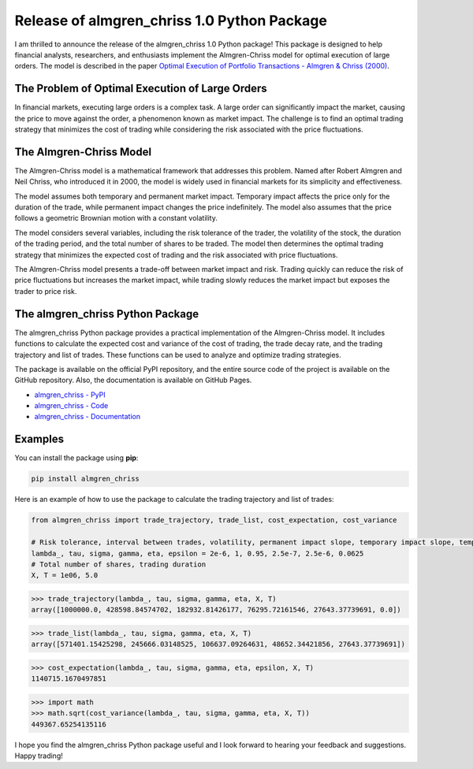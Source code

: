 .. post:: 2023-05-28
   :tags: optimal execution, python package
   :category: blog, en
   :author: me
   :language: en


Release of almgren_chriss 1.0 Python Package
********************************************

I am thrilled to announce the release of the almgren_chriss 1.0 Python package!
This package is designed to help financial analysts, researchers, and enthusiasts implement the Almgren-Chriss model
for optimal execution of large orders. The model is described in the paper `Optimal Execution of Portfolio Transactions - Almgren & Chriss (2000) <https://www.smallake.kr/wp-content/uploads/2016/03/optliq.pdf>`_.

The Problem of Optimal Execution of Large Orders
================================================

In financial markets, executing large orders is a complex task. A large order can significantly impact the market,
causing the price to move against the order, a phenomenon known as market impact. The challenge is to find an optimal
trading strategy that minimizes the cost of trading while considering the risk associated with the price fluctuations.

The Almgren-Chriss Model
========================

The Almgren-Chriss model is a mathematical framework that addresses this problem.
Named after Robert Almgren and Neil Chriss, who introduced it in 2000, the model is widely used in financial markets for
its simplicity and effectiveness.

The model assumes both temporary and permanent market impact.
Temporary impact affects the price only for the duration of the trade, while permanent impact changes the price indefinitely.
The model also assumes that the price follows a geometric Brownian motion with a constant volatility.

The model considers several variables, including the risk tolerance of the trader, the volatility of the stock,
the duration of the trading period, and the total number of shares to be traded.
The model then determines the optimal trading strategy that minimizes the expected cost of trading and the risk
associated with price fluctuations.

The Almgren-Chriss model presents a trade-off between market impact and risk.
Trading quickly can reduce the risk of price fluctuations but increases the market impact, while trading slowly
reduces the market impact but exposes the trader to price risk.

The almgren_chriss Python Package
=================================

The almgren_chriss Python package provides a practical implementation of the Almgren-Chriss model.
It includes functions to calculate the expected cost and variance of the cost of trading, the trade decay rate, and the
trading trajectory and list of trades. These functions can be used to analyze and optimize trading strategies.

The package is available on the official PyPI repository, and the entire source code of the project is
available on the GitHub repository. Also, the documentation is available on GitHub Pages.

- `almgren_chriss - PyPI <https://pypi.org/project/almgren-chriss/>`_
- `almgren_chriss - Code <https://github.com/yourusername/almgren-chriss>`_
- `almgren_chriss - Documentation <https://yourusername.github.io/almgren-chriss/>`_

Examples
========

You can install the package using **pip**:

.. code-block::

   pip install almgren_chriss

Here is an example of how to use the package to calculate the trading trajectory and list of trades:

.. code-block:: python

    from almgren_chriss import trade_trajectory, trade_list, cost_expectation, cost_variance

    # Risk tolerance, interval between trades, volatility, permanent impact slope, temporary impact slope, temporary impact intercept
    lambda_, tau, sigma, gamma, eta, epsilon = 2e-6, 1, 0.95, 2.5e-7, 2.5e-6, 0.0625
    # Total number of shares, trading duration
    X, T = 1e06, 5.0


>>> trade_trajectory(lambda_, tau, sigma, gamma, eta, X, T)
array([1000000.0, 428598.84574702, 182932.81426177, 76295.72161546, 27643.37739691, 0.0])

.. image:: trade_trajectory.png

>>> trade_list(lambda_, tau, sigma, gamma, eta, X, T)
array([571401.15425298, 245666.03148525, 106637.09264631, 48652.34421856, 27643.37739691])

.. image:: trade_list.png

>>> cost_expectation(lambda_, tau, sigma, gamma, eta, epsilon, X, T)
1140715.1670497851

>>> import math
>>> math.sqrt(cost_variance(lambda_, tau, sigma, gamma, eta, X, T))
449367.65254135116


I hope you find the almgren_chriss Python package useful and I look forward to hearing your feedback and suggestions.
Happy trading!
